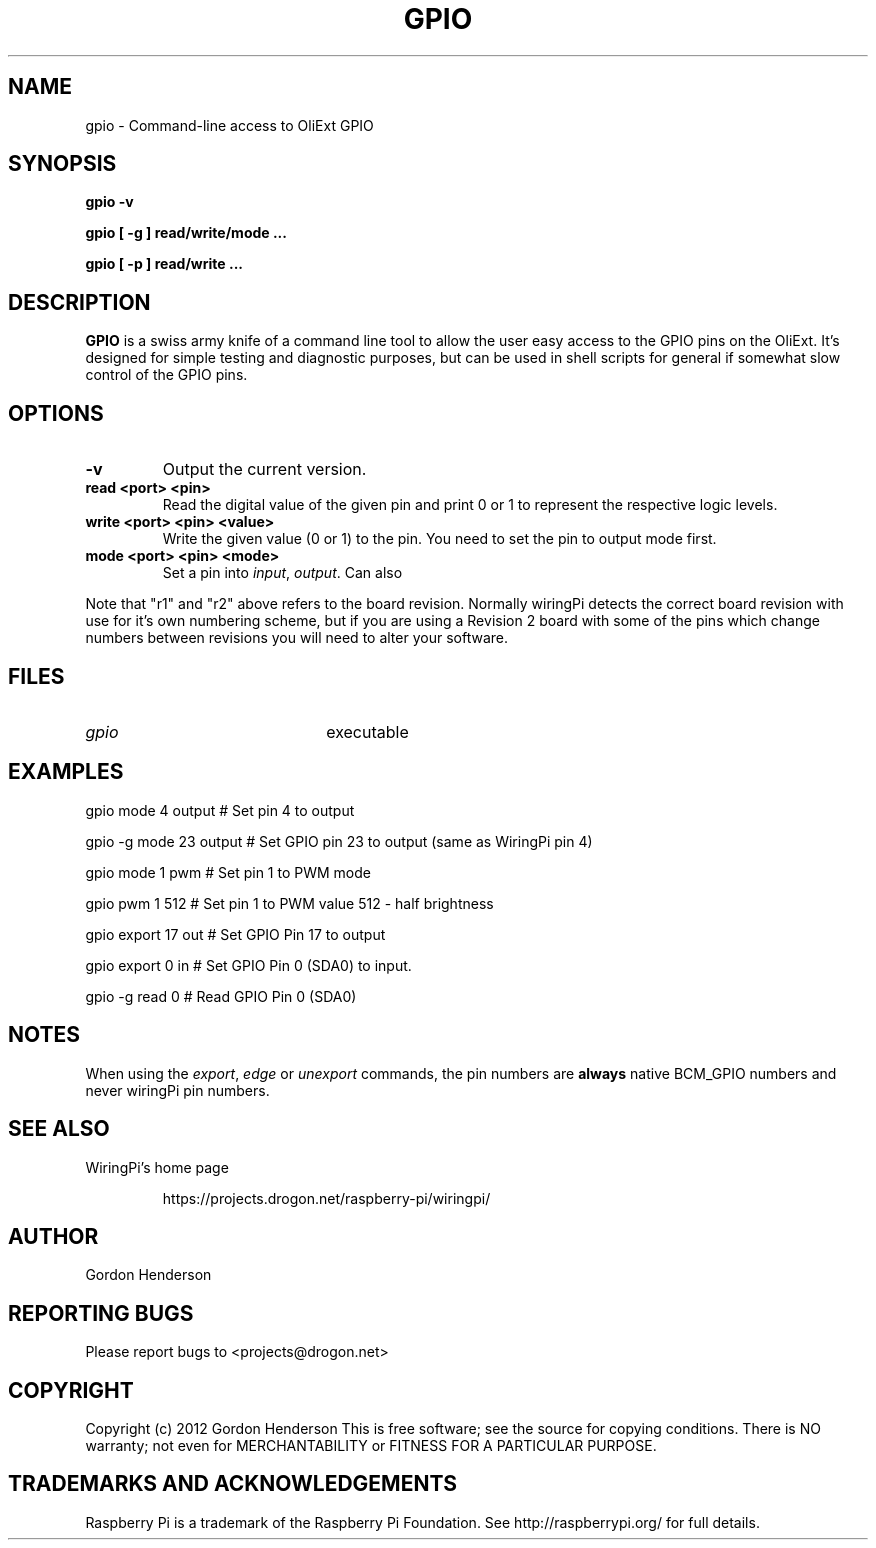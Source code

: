 .TH "GPIO" "September 2015" "Command-Line access to OliExt GPIO"

.SH NAME
gpio \- Command-line access to OliExt GPIO

.SH SYNOPSIS
.B gpio
.B \-v
.PP
.B gpio
.B [ \-g ]
.B read/write/mode ...
.PP
.B gpio
.B [ \-p ]
.B read/write
.B ...

.SH DESCRIPTION

.B GPIO
is a swiss army knife of a command line tool to allow the user easy
access to the GPIO pins on the OliExt. 
It's designed for simple testing and diagnostic purposes, but can be 
used in shell scripts for general if somewhat slow control of the 
GPIO pins.

.SH OPTIONS

.TP
.B \-v
Output the current version.

.TP
.B read <port> <pin>
Read the digital value of the given pin and print 0 or 1 to represent the
respective logic levels.

.TP
.B write <port> <pin> <value>
Write the given value (0 or 1) to the pin. You need to set the pin
to output mode first.

.TP
.B mode <port> <pin> <mode>
Set a pin into \fIinput\fR, \fIoutput\fR. Can also

.PP
.TS
r r r l.
WiringOli	GPIO
_
0	17	17
1	18	18	(PWM)
2	21	27
3	22	22
4	23	23
5	24	24
6	25	25
7	4	4
8	0	2	I2C: SDA0
9	1	3	I2C: SCL0
10	8	8	SPI: CE0
11	7	7	SPI: CE1
12	10	10	SPI: MOSI
13	9	9	SPI: MISO
14	11	11	SPI: SCLK
15	14	14	TxD
16	15	16	RxD
17	-	28
18	-	29
19	-	30
20	-	31
.TE

Note that "r1" and "r2" above refers to the board revision. Normally
wiringPi detects the correct board revision with use for it's own
numbering scheme, but if you are using a Revision 2 board with some
of the pins which change numbers between revisions you will need
to alter your software.

.SH FILES

.TP 2.2i
.I gpio
executable

.SH EXAMPLES
.TP 2.2i
gpio mode 4 output # Set pin 4 to output
.PP
gpio -g mode 23 output # Set GPIO pin 23 to output (same as WiringPi pin 4)
.PP
gpio mode 1 pwm # Set pin 1 to PWM mode
.PP
gpio pwm 1 512 # Set pin 1 to PWM value 512 - half brightness
.PP
gpio export 17 out # Set GPIO Pin 17 to output
.PP
gpio export 0 in # Set GPIO Pin 0 (SDA0) to input.
.PP
gpio -g read 0 # Read GPIO Pin 0 (SDA0)

.SH "NOTES"

When using the \fIexport\fR, \fIedge\fR or \fIunexport\fR commands, the
pin numbers are \fBalways\fR native BCM_GPIO numbers and never wiringPi
pin numbers.

.SH "SEE ALSO"

.LP
WiringPi's home page
.IP
https://projects.drogon.net/raspberry-pi/wiringpi/

.SH AUTHOR

Gordon Henderson

.SH "REPORTING BUGS"

Please report bugs to <projects@drogon.net>

.SH COPYRIGHT

Copyright (c) 2012 Gordon Henderson
This is free software; see the source for copying conditions. There is NO
warranty; not even for MERCHANTABILITY or FITNESS FOR A PARTICULAR PURPOSE.

.SH TRADEMARKS AND ACKNOWLEDGEMENTS

Raspberry Pi is a trademark of the Raspberry Pi Foundation. See
http://raspberrypi.org/ for full details.
